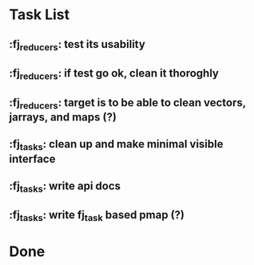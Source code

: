 * Task List

** :fj_reducers: test its usability
** :fj_reducers: if test go ok, clean it thoroghly 
** :fj_reducers: target is to be able to clean vectors, jarrays, and maps (?) 
** :fj_tasks: clean up and make minimal visible interface
** :fj_tasks: write api docs
** :fj_tasks: write fj_task based pmap (?)

* Done
